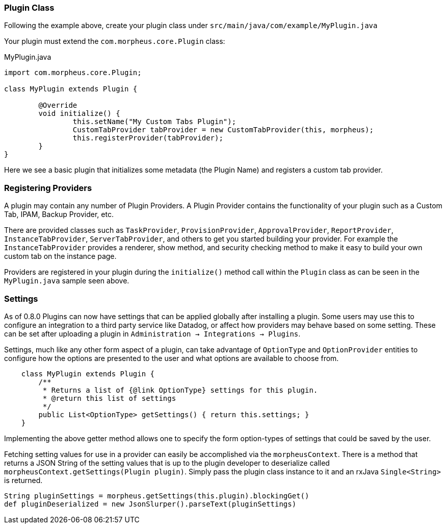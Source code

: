 === Plugin Class

Following the example above, create your plugin class under `src/main/java/com/example/MyPlugin.java`

Your plugin must extend the `com.morpheus.core.Plugin` class:

.MyPlugin.java
[source,java]
----
import com.morpheus.core.Plugin;

class MyPlugin extends Plugin {

	@Override
	void initialize() {
		this.setName("My Custom Tabs Plugin");
		CustomTabProvider tabProvider = new CustomTabProvider(this, morpheus);
		this.registerProvider(tabProvider);
	}
}
----

Here we see a basic plugin that initializes some metadata (the Plugin Name) and registers a custom tab provider.

=== Registering Providers

A plugin may contain any number of Plugin Providers. A Plugin Provider contains the functionality of your plugin such as a Custom Tab, IPAM, Backup Provider, etc.

There are provided classes such as `TaskProvider`, `ProvisionProvider`, `ApprovalProvider`, `ReportProvider`, `InstanceTabProvider`, `ServerTabProvider`, and others to get you started building your provider. For example the `InstanceTabProvider` provides a renderer, show method, and security checking method to make it easy to build your own custom tab on the instance page.

Providers are registered in your plugin during the `initialize()` method call within the `Plugin` class as can be seen in the `MyPlugin.java` sample seen above.

=== Settings

As of 0.8.0 Plugins can now have settings that can be applied globally after installing a plugin. Some users may use this to configure an integration to a third party service like Datadog, or affect how providers may behave based on some setting. These can be set after uploading a plugin in `Administration -> Integrations -> Plugins`.

Settings, much like any other form aspect of a plugin, can take advantage of `OptionType` and `OptionProvider` entities to configure how the options are presented to the user and what options are available to choose from.

[source,groovy]
----
    class MyPlugin extends Plugin {
        /**
         * Returns a list of {@link OptionType} settings for this plugin.
         * @return this list of settings
         */
        public List<OptionType> getSettings() { return this.settings; }
    }

----

Implementing the above getter method allows one to specify the form option-types of settings that could be saved by the user.

Fetching setting values for use in a provider can easily be accomplished via the `morpheusContext`. There is a method that returns a JSON String of the setting values that is up to the plugin developer to deserialize called `morpheusContext.getSettings(Plugin plugin)`. Simply pass the plugin class instance to it and an rxJava `Single<String>` is returned.

[source,groovy]
----
String pluginSettings = morpheus.getSettings(this.plugin).blockingGet()
def pluginDeserialized = new JsonSlurper().parseText(pluginSettings)
----


